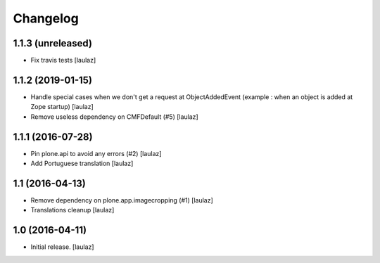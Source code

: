 Changelog
=========


1.1.3 (unreleased)
------------------

- Fix travis tests
  [laulaz]


1.1.2 (2019-01-15)
------------------

- Handle special cases when we don't get a request at ObjectAddedEvent
  (example : when an object is added at Zope startup)
  [laulaz]

- Remove useless dependency on CMFDefault (#5)
  [laulaz]


1.1.1 (2016-07-28)
------------------

- Pin plone.api to avoid any errors (#2)
  [laulaz]

- Add Portuguese translation
  [laulaz]


1.1 (2016-04-13)
----------------

- Remove dependency on plone.app.imagecropping (#1)
  [laulaz]

- Translations cleanup
  [laulaz]


1.0 (2016-04-11)
----------------

- Initial release.
  [laulaz]
